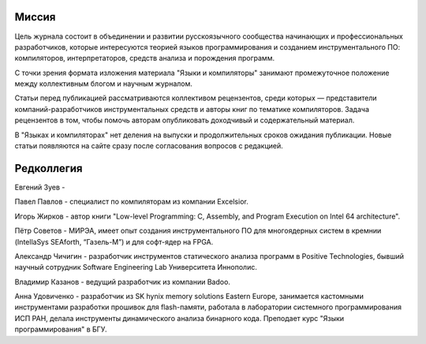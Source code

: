 .. title: О журнале
.. slug: about
.. date: 2019-01-14 11:38:27 UTC+03:00
.. tags:
.. category:
.. link:
.. description:
.. hidetitle: True
.. type: text

Миссия
------

Цель журнала состоит в объединении и развитии русскоязычного сообщества начинающих и
профессиональных разработчиков, которые интересуются теорией языков программирования и созданием
инструментального ПО: компиляторов, интерпретаторов, средств анализа и порождения программ.

С точки зрения формата изложения материала "Языки и компиляторы" занимают промежуточное положение
между коллективным блогом и научным журналом.

Статьи перед публикацией рассматриваются коллективом рецензентов, среди которых — представители
компаний-разработчиков инструментальных средств и авторы книг по тематике компиляторов. Задача
рецензентов в том, чтобы помочь авторам опубликовать доходчивый и содержательный материал.

В "Языках и компиляторах" нет деления на выпуски и продолжительных сроков ожидания публикации. Новые
статьи появляются на сайте сразу после согласования вопросов с редакцией.

Редколлегия
--------------

Евгений Зуев -

Павел Павлов - специалист по компиляторам из компании Excelsior.

Игорь Жирков - автор книги "Low-level Programming: C, Assembly, and Program Execution on Intel 64
architecture".

Пётр Советов - МИРЭА, имеет опыт создания инструментального ПО для многоядерных систем в кремнии
(IntellaSys SEAforth, “Газель-М”) и для софт-ядер на FPGA.

Александр Чичигин - разработчик инструментов статического анализа программ в Positive Technologies,
бывший научный сотрудник Software Engineering Lab Университета Иннополис.

Владимир Казанов - ведущий разработчик из компании Badoo.

Анна Удовиченко - разработчик из SK hynix memory solutions Eastern Europe, занимается кастомными
инструментами разработки прошивок для flash-памяти, работала в лаборатории системного
программирования ИСП РАН, делала инструменты динамического анализа бинарного кода. Преподает курс
"Языки программирования" в БГУ.
